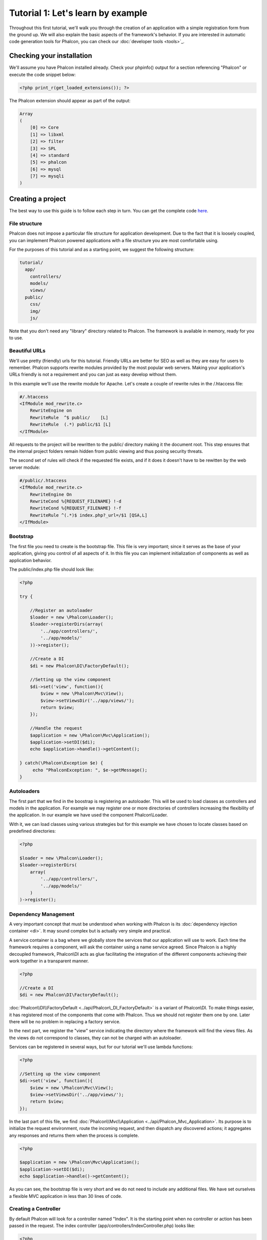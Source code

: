Tutorial 1: Let's learn by example
==================================

Throughout this first tutorial, we'll walk you through the creation of an application with a simple registration form from the ground up. We will also explain the basic aspects of the framework's behavior. If you are interested in automatic code generation tools for Phalcon, you can check our :doc:`developer tools <tools>`_.

Checking your installation
--------------------------
We'll assume you have Phalcon installed already. Check your phpinfo() output for a section referencing "Phalcon" or execute the code snippet below:

.. code-block:: php

    <?php print_r(get_loaded_extensions()); ?>

The Phalcon extension should appear as part of the output:

.. code-block:: php

    Array
    (
        [0] => Core
        [1] => libxml
        [2] => filter
        [3] => SPL
        [4] => standard
        [5] => phalcon
        [6] => mysql
        [7] => mysqli
    )

Creating a project
------------------
The best way to use this guide is to follow each step in turn. You can get the complete code `here <https://github.com/phalcon/tutorial>`_.

File structure
^^^^^^^^^^^^^^
Phalcon does not impose a particular file structure for application development. Due to the fact that it is loosely coupled, you can implement Phalcon powered applications with a file structure you are most comfortable using.

For the purposes of this tutorial and as a starting point, we suggest the following structure:

.. code-block:: php

    tutorial/
      app/
        controllers/
        models/
        views/
      public/
        css/
        img/
        js/

Note that you don't need any "library" directory related to Phalcon. The framework is available in memory, ready for you to use.

Beautiful URLs
^^^^^^^^^^^^^^
We'll use pretty (friendly) urls for this tutorial. Friendly URLs are better for SEO as well as they are easy for users to remember. Phalcon supports rewrite modules provided by the most popular web servers. Making your application's URLs friendly is not a requirement and you can just as easy develop without them.

In this example we'll use the rewrite module for Apache. Let's create a couple of rewrite rules in the /.htaccess file:

.. code-block:: apacheconf

    #/.htaccess
    <IfModule mod_rewrite.c>
        RewriteEngine on
        RewriteRule  ^$ public/    [L]
        RewriteRule  (.*) public/$1 [L]
    </IfModule>

All requests to the project will be rewritten to the public/ directory making it the document root. This step ensures that the internal project folders remain hidden from public viewing and thus posing security threats.

The second set of rules will check if the requested file exists, and if it does it doesn't have to be rewitten by the web server module:

.. code-block:: apacheconf

    #/public/.htaccess
    <IfModule mod_rewrite.c>
        RewriteEngine On
        RewriteCond %{REQUEST_FILENAME} !-d
        RewriteCond %{REQUEST_FILENAME} !-f
        RewriteRule ^(.*)$ index.php?_url=/$1 [QSA,L]
    </IfModule>

Bootstrap
^^^^^^^^^
The first file you need to create is the bootstrap file. This file is very important; since it serves as the base of your application, giving you control of all aspects of it. In this file you can implement initialization of components as well as application behavior.

The public/index.php file should look like:

.. code-block:: php

    <?php

    try {

        //Register an autoloader
        $loader = new \Phalcon\Loader();
        $loader->registerDirs(array(
            '../app/controllers/',
            '../app/models/'
        ))->register();

        //Create a DI
        $di = new Phalcon\DI\FactoryDefault();

        //Setting up the view component
        $di->set('view', function(){
            $view = new \Phalcon\Mvc\View();
            $view->setViewsDir('../app/views/');
            return $view;
        });

        //Handle the request
        $application = new \Phalcon\Mvc\Application();
        $application->setDI($di);
        echo $application->handle()->getContent();

    } catch(\Phalcon\Exception $e) {
         echo "PhalconException: ", $e->getMessage();
    }

Autoloaders
^^^^^^^^^^^
The first part that we find in the boostrap is registering an autoloader. This will be used to load classes as controllers and models in the application. For example we may register one or more directories of controllers increasing the flexibility of the application. In our example we have used the component Phalcon\\Loader.

With it, we can load classes using various strategies but for this example we have chosen to locate classes based on predefined directories:

.. code-block:: php

    <?php

    $loader = new \Phalcon\Loader();
    $loader->registerDirs(
        array(
            '../app/controllers/',
            '../app/models/'
        )
    )->register();

Dependency Management
^^^^^^^^^^^^^^^^^^^^^
A very important concept that must be understood when working with Phalcon is its :doc:`dependency injection container <di>`. It may sound complex but is actually very simple and practical.

A service container is a bag where we globally store the services that our application will use to work. Each time the framework requires a component, will ask the container using a name service agreed. Since Phalcon is a highly decoupled framework, Phalcon\\DI acts as glue facilitating the integration of the different components achieving their work together in a transparent manner.

.. code-block:: php

    <?php

    //Create a DI
    $di = new Phalcon\DI\FactoryDefault();

:doc:`Phalcon\\DI\\FactoryDefault <../api/Phalcon\_DI_FactoryDefault>` is a variant of Phalcon\\DI. To make things easier, it has registered most of the components that come with Phalcon. Thus we should not register them one by one. Later there will be no problem in replacing a factory service.

In the next part, we register the "view" service indicating the directory where the framework will find the views files. As the views do not correspond to classes, they can not be charged with an autoloader.

Services can be registered in several ways, but for our tutorial we'll use lambda functions:

.. code-block:: php

    <?php

    //Setting up the view component
    $di->set('view', function(){
        $view = new \Phalcon\Mvc\View();
        $view->setViewsDir('../app/views/');
        return $view;
    });

In the last part of this file, we find :doc:`Phalcon\\Mvc\\Application <../api/Phalcon_Mvc_Application>`. Its purpose is to initialize the request environment, route the incoming request, and then dispatch any discovered actions; it aggregates any responses and returns them when the process is complete.

.. code-block:: php

    <?php

    $application = new \Phalcon\Mvc\Application();
    $application->setDI($di);
    echo $application->handle()->getContent();

As you can see, the bootstrap file is very short and we do not need to include any additional files. We have set ourselves a flexible MVC application in less than 30 lines of code.

Creating a Controller
^^^^^^^^^^^^^^^^^^^^^
By default Phalcon will look for a controller named "Index". It is the starting point when no controller or action has been passed in the request. The index controller (app/controllers/IndexController.php) looks like:

.. code-block:: php

    <?php

    class IndexController extends \Phalcon\Mvc\Controller
    {

        public function indexAction()
        {
            echo "<h1>Hello!</h1>";
        }

    }

The controller classes must have the suffix "Controller" and controller actions must have the suffix "Action". If you access the application from your browser, you should see something like this:

.. figure:: ../_static/img/tutorial-1.png
    :align: center

Congratulations, you're flying with Phalcon!

Sending output to a view
^^^^^^^^^^^^^^^^^^^^^^^^
Sending output on the screen from the controller is at times necessary but not desirable as most purists in the MVC community will attest. Everything must be passed to the view which is responsible for outputting data on screen. Phalcon will look for a view with the same name as the last executed action inside a directory named as the last executed controller. In our case (app/views/index/index.phtml):

.. code-block:: php

    <?php echo "<h1>Hello!</h1>";

Our controller (app/controllers/IndexController.php) now has an empty action definition:

.. code-block:: php

    <?php

    class IndexController extends \Phalcon\Mvc\Controller
    {

        public function indexAction()
        {

        }

    }

The browser output should remain the same. The :doc:`Phalcon\\Mvc\\View <../api/Phalcon_Mvc_View>` static component is automatically created when the action execution has ended. Learn more about :doc:`views usage here <views>` .

Designing a sign up form
^^^^^^^^^^^^^^^^^^^^^^^^
Now we will change the index.phtml view file, to add a link to a new controller named "signup". The goal is to allow users to sign up in our application.

.. code-block:: php

    <?php

    echo "<h1>Hello!</h1>";

    echo Phalcon\Tag::linkTo("signup", "Sign Up Here!");

The generated HTML code displays an "A" html tag linking to a new controller:

.. code-block:: html

    <h1>Hello!</h1> <a href="/test/signup">Sign Up Here!</a>

To generate the tag we use the class :doc:`\Phalcon\\Tag <../api/Phalcon_Tag>`. This is a utility class that allows us to build HTML tags with framework conventions in mind. A more detailed article regarding HTML generation can be :doc:`found here <tags>`

.. figure:: ../_static/img/tutorial-2.png
	:align: center

Here is the controller Signup (app/controllers/SignupController.php):

.. code-block:: php

    <?php

    class SignupController extends \Phalcon\Mvc\Controller
    {

        public function indexAction()
        {

        }

    }

The empty index action gives the clean pass to a view with the form definition:

.. code-block:: html+php

    <?php use Phalcon\Tag; ?>

    <h2>Sign using this form</h2>

    <?php echo Tag::form("signup/register"); ?>

     <p>
        <label for="name">Name</label>
        <?php echo Tag::textField("name") ?>
     </p>

     <p>
        <label for="name">E-Mail</label>
        <?php echo Tag::textField("email") ?>
     </p>

     <p>
        <?php echo Tag::submitButton("Register") ?>
     </p>

    </form>

Viewing the form in your browser will show something like this:

.. figure:: ../_static/img/tutorial-3.png
	:align: center

:doc:`Phalcon\\Tag <../api/Phalcon_Tag>` also provides useful methods to build form elements.

The Phalcon\\Tag::form method receives only one parameter for instance, a relative uri to a controller/action in the application.

By clicking the "Send" button, you will notice an exception thrown from the framework, indicating that we are missing the "register" action in the controller "signup". This exception is thrown by our public/index.php file:

    PhalconException: Action "register" was not found on controller "signup"

Implementing that method will remove the exception:

.. code-block:: php

    <?php

    class SignupController extends \Phalcon\Mvc\Controller
    {

        public function indexAction()
        {

        }

        public function registerAction()
        {

        }

    }

If you click the "Send" button again, you will see a blank page. The name and email input provided by the user should be stored in a database. According to MVC guidelines, database interactions must be done through models so as to ensure clean object oriented code.

Creating a Model
^^^^^^^^^^^^^^^^
Phalcon brings the first ORM for PHP entirely written in C-language. Instead of increasing the complexity of development, it simplifies it.

Before creating our first model, we need a database table to map it to. A simple table to store registered users can be defined like this:

.. code-block:: sql

    CREATE TABLE `users` (
      `id` int(10) unsigned NOT NULL AUTO_INCREMENT,
      `name` varchar(70) NOT NULL,
      `email` varchar(70) NOT NULL,
      PRIMARY KEY (`id`)
    );

A model should be located in the app/models directory. The model mapping to "users" table:

.. code-block:: php

    <?php

    class Users extends \Phalcon\Mvc\Model
    {

    }

Setting a Database Connection
^^^^^^^^^^^^^^^^^^^^^^^^^^^^^
In order to be able to use a database connection and subsequently access data through our models, we need to specify it in our bootstrap process. A database connection is just another service that our application has that can be use
for sereral components:

.. code-block:: php

    <?php

    try {

        //Register an autoloader
        $loader = new \Phalcon\Loader();
        $loader->registerDirs(array(
            '../app/controllers/',
            '../app/models/'
        ))->register();

        //Create a DI
        $di = new Phalcon\DI\FactoryDefault();

        //Set the database service
        $di->set('db', function(){
            return new \Phalcon\Db\Adapter\Pdo\Mysql(array(
                "host" => "localhost",
                "username" => "root",
                "password" => "secret",
                "dbname" => "test_db"
            ));
        });

        //Setting up the view component
        $di->set('view', function(){
            $view = new \Phalcon\Mvc\View();
            $view->setViewsDir('../app/views/');
            return $view;
        });

        //Handle the request
        $application = new \Phalcon\Mvc\Application();
        $application->setDI($di);
        echo $application->handle()->getContent();

    } catch(\Phalcon\Exception $e) {
         echo "PhalconException: ", $e->getMessage();
    }

With the correct database parameters, our models are ready to work and interact with the rest of the application.

Storing data using models
^^^^^^^^^^^^^^^^^^^^^^^^^
Receiving data from the form and storing them in the table is the next step.

.. code-block:: php

    <?php

    class SignupController extends \Phalcon\Mvc\Controller
    {

        public function indexAction()
        {

        }

        public function registerAction()
        {

            //Request variables from html form
            $name = $this->request->getPost("name", "string");
            $email = $this->request->getPost("email", "email");

            $user = new Users();
            $user->name = $name;
            $user->email = $email;

            //Store and check for errors
            if ($user->save() == true) {
                echo "Thanks for register!";
            } else {
                echo "Sorry, the following problems were generated: ";
                foreach ($user->getMessages() as $message) {
                    echo $message->getMessage(), "<br/>";
                }
            }
        }

    }

We can never trust data sent from a user. Variables passed into our application, from user input, need to have a filter applied to them so as to :doc:`validate/sanizite <filter>` their contents. This makes the application more secure because it avoids common attacks like SQL injections.

In our tutorial we apply the filter "string" to the "name" variable to ensure that user did not sent us any malicious characters. The component :doc:`Phalcon\\Filter <../api/Phalcon_Filter>` makes this task trivial, since it is injected from the dependency container into the getPost call.

We then instantiate the Users class, which corresponds to a User record. The class public properties map to the fields of the record in the users table. Setting the relevant values in the new record and calling save() will store the data in the database for that record. The save() method returns a boolean value which informs us on whether the storing of the data was successful or not.

Additional validation happens automatically on fields that are not null (required). If we don't type any of the required files our screen will look like this:

.. figure:: ../_static/img/tutorial-4.png
	:align: center

Conclusion
----------
This is a very simple tutorial and as you can see, it's easy to start building an application using Phalcon. The fact that Phalcon is an extension on your web server has not interfered with the ease of development or features available. We invite you to continue reading the manual so that you can discover additional features offered by Phalcon!

Sample Applications
-------------------
The following Phalcon powered applications are also available, providing more complete examples:

* `INVO application`_: Invoice generation application. Allows for management of products, companies, product types. etc.
* `PHP Alternative website`_: Multilingual and advanced routing application.

.. _INVO application: http://blog.phalconphp.com/post/20928554661/invo-a-sample-application
.. _PHP Alternative website: http://blog.phalconphp.com/post/24622423072/sample-application-php-alternative-site

